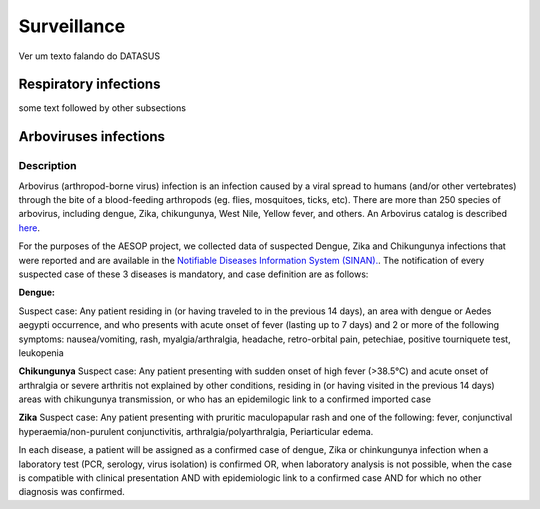Surveillance
=====

Ver um texto falando do DATASUS 

Respiratory infections
----------------------

some text followed by other subsections

Arboviruses infections 
----------------------

Description
^^^^^^^^^^^
Arbovirus (arthropod-borne virus) infection is an infection caused by a viral spread to humans (and/or other vertebrates) through the bite of a blood-feeding arthropods (eg. flies, mosquitoes, ticks, etc). There are more than 250 species of arbovirus, including dengue, Zika, chikungunya, West Nile, Yellow fever, and others.  An Arbovirus catalog is described `here <https://wwwn.cdc.gov/Arbocat/Default.aspx>`_.

For the purposes of the AESOP project, we collected data of suspected Dengue, Zika and Chikungunya infections that were reported and are available in the `Notifiable Diseases Information System (SINAN). <https://portalsinan.saude.gov.br>`_. The notification of every suspected case of these 3 diseases is mandatory, and case definition are as follows:

**Dengue:** 

Suspect case:
Any patient residing in (or having traveled to in the previous 14 days), an area with dengue or Aedes aegypti occurrence, and who presents with acute onset of fever (lasting up to 7 days) and 2 or more of the following symptoms: nausea/vomiting, rash, myalgia/arthralgia, headache, retro-orbital pain, petechiae, positive tourniquete test, leukopenia

**Chikungunya**
Suspect case:
Any patient presenting with sudden onset of high fever (>38.5°C) and acute onset of arthralgia or severe arthritis not explained by other conditions, residing in (or having visited in the previous 14 days) areas with chikungunya transmission, or who has an epidemilogic link to a confirmed imported case

**Zika**
Suspect case:
Any patient presenting with pruritic maculopapular rash and one of the following: fever, conjunctival hyperaemia/non-purulent conjunctivitis, arthralgia/polyarthralgia, Periarticular edema.

In each disease, a patient will be assigned as a confirmed case of dengue, Zika or chinkungunya infection when a laboratory test (PCR, serology, virus isolation) is confirmed OR, when laboratory analysis is not possible, when the case is compatible with clinical presentation AND with epidemiologic link to a confirmed case AND for which no other diagnosis was confirmed.


